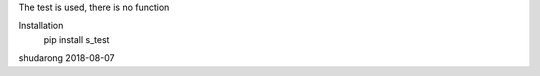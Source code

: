 The test is used, there is no function

Installation
	pip install s_test
	
shudarong  2018-08-07


